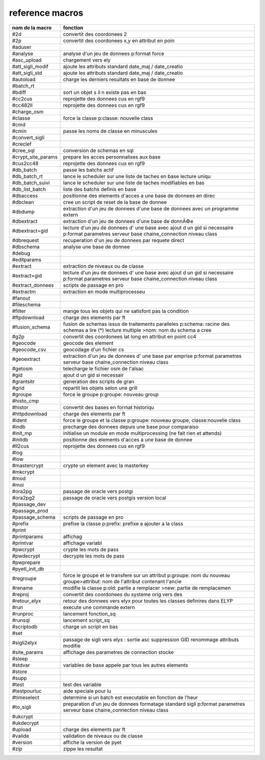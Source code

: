 reference macros
----------------

=========================  ========
     nom de la macro       fonction
=========================  ========
#2d                        convertit des coordonees 2
#2p                        convertit des coordonees x,y en attribut en poin
#aduser                    
#analyse                   analyse d'un jeu de donnees p:format force
#asc_upload                chargement vers ely
#att_sigli_modif           ajoute les attributs standard  date_maj / date_creatio
#att_sigli_std             ajoute les attributs standard  date_maj / date_creatio
#autoload                  charge les derniers resultats en base de donnee
#batch_rt                  
#bdiff                     sort un objet s il n existe pas en bas
#cc2cus                    reprojette des donnees cus en rgf9
#cc482ll                   reprojette des donnees cus en rgf9
#charge_osm                
#classe                    force la classe p:classe: nouvelle class
#cmd                       
#cmin                      passe les noms de classe en minuscules
#convert_sigli             
#creclef                   
#cree_sql                  conversion de schemas en sql
#crypt_site_params         prepare les acces personnalises aux base
#cus2cc48                  reprojette des donnees cus en rgf9
#db_batch                  passe les batchs actif
#db_batch_rt               lance le scheduler sur une liste de taches en base lecture uniqu
#db_batch_suivi            lance le scheduler sur une liste de taches modifiables en bas
#db_list_batch             liste des batchs definis en base
#dbaccess                  positionne des elements d'acces a une base de donnees en direc
#dbclean                   cree un script de reset de la base de donnee
#dbdump                    extraction d'un jeu de donnees d'une base de donnees avec un programme extern
#dbextract                 extraction d'un jeu de donnees d'une base de donnÃ©e
#dbextract+gid             lecture d'un jeu de donnees d' une base avec ajout d un gid si necessaire p:format parametres serveur base chaine_connection niveau class
#dbrequest                 recuperation d'un jeu de donnees par requete direct
#dbschema                  analyse une base de donnee
#debug                     
#editparams                
#extract                   extraction de niveaux ou de classe
#extract+gid               lecture d'un jeu de donnees d' une base avec ajout d un gid si necessaire p:format parametres serveur base chaine_connection niveau class
#extract_donnees           scripts de passage en pro
#extractm                  extraction en mode multiprocesseu
#fanout                    
#fileschema                
#filter                    mange tous les objets qui ne satisfont pas la condition
#ftpdownload               charge des elements par ft
#fusion_schema             fusion de schemas issus de traitements paralleles p:schema: racine des schemas a lire (*) lecture multiple >nom: nom du schema a cree
#g2p                       convertit des coordonees lat long en attribut en point cc4
#geocode                   geocode des element
#geocode_csv               geocodage d'un fichier cs
#geoextract                extraction d'un jeu de donnees d' une base par emprise p:format parametres serveur base chaine_connection niveau class
#getosm                    telecharge le fichier osm de l'alsac
#gid                       ajout d un gid si necessair
#grantsitr                 generation des scripts de gran
#grid                      repartit les objets selon une grill
#groupe                    force le groupe p:groupe: nouveau group
#histo_cmp                 
#histor                    convertit des bases en format historiqu
#httpdownload              charge des elements par ft
#ident                     force le groupe et la classe p:groupe: nouveau groupe, classe:nouvelle class
#indb                      precharge des donnees depuis une base pour comparaiso
#init_mp                   initialise un module en mode multiprocessing (ne fait rien et attends)
#initdb                    positionne des elements d'acces a une base de donnee
#ll2cus                    reprojette des donnees cus en rgf9
#log                       
#low                       
#mastercrypt               crypte un element avec la masterkey
#mkcrypt                   
#mod                       
#moi                       
#ora2pg                    passage de oracle vers postgi
#ora2pg2                   passage de oracle vers postgis version local
#passage_dev               
#passage_prod              
#passage_schema            scripts de passage en pro
#prefix                    prefixe la classe p:prefix: prefixe a ajouter a la class
#print                     
#printparams               affichag
#printvar                  affichage variabl
#pwcrypt                   crypte les mots de pass
#pwdecrypt                 decrypte les mots de pass
#pwprepare                 
#pyetl_init_db             
#regroupe                  force le groupe et le transfere sur un attribut p:groupe: nom du nouveau groupe>attribut: nom de l'attribut contenant l'ancie
#rename                    modifie la classe p:old: partie a remplacer >new: partie de remplacemen
#reproj                    convertit des coordonees du systeme orig vers des
#retour_elyx               retour des donnees vers elyx pour toutes les classes definires dans ELYP
#run                       execute une commande extern
#runproc                   lancement fonction_sq
#runsql                    lancement script_sq
#scriptodb                 charge un script en bas
#set                       
#sigli2elyx                passage de sigli vers elyx : sortie asc suppression GID renommage attributs modifie
#site_params               affichage des parametres de connection stocke
#sleep                     
#stdvar                    variables de base appele par tous les autres elements
#store                     
#supp                      
#test                      test des variable
#testpourluc               aide speciale pour lu
#timeselect                determine si un batch est executable en fonction de l'heur
#to_sigli                  preparation d'un jeu de donnees formatage standard sigli p:format parametres serveur base chaine_connection niveau class
#ukcrypt                   
#ukdecrypt                 
#upload                    charge des elements par ft
#valide                    validation de niveaux ou de classe
#version                   affiche la version de pyet
#zip                       zippe les resultat
=========================  ========


